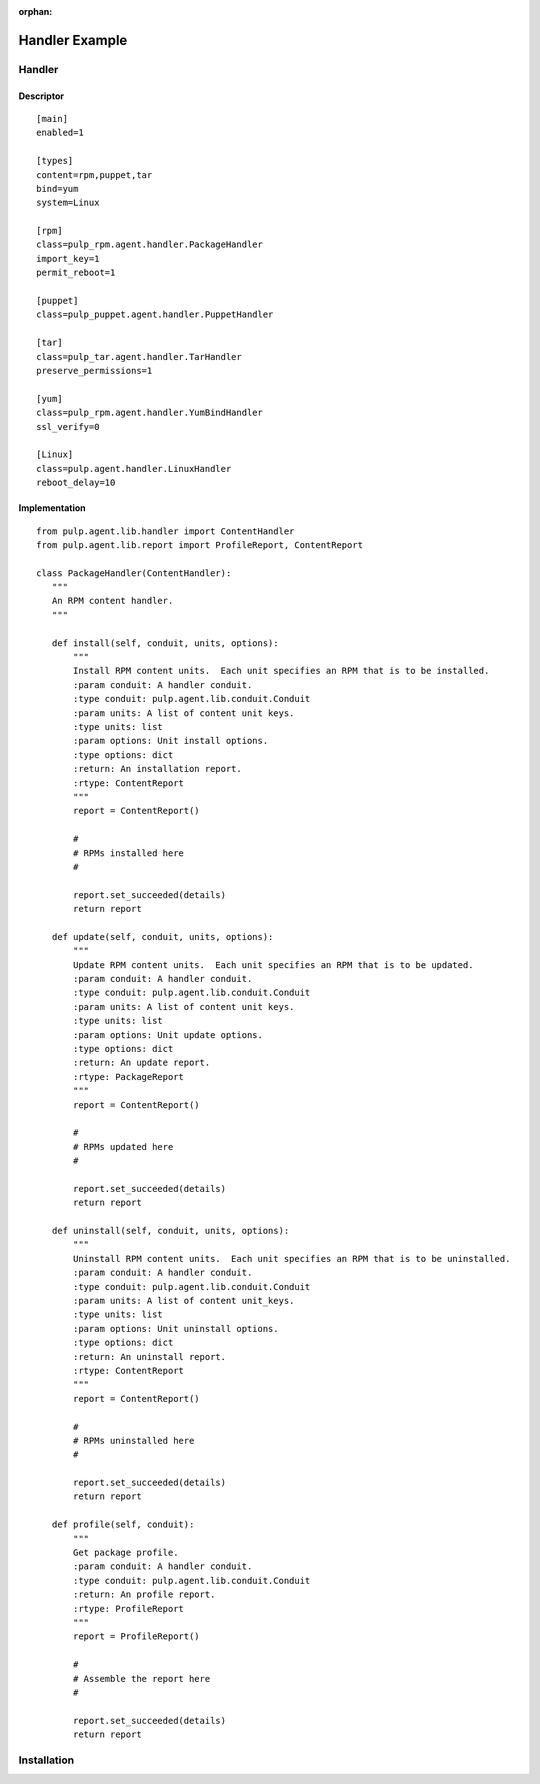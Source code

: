 :orphan:

Handler Example
===============

Handler
-------

Descriptor
^^^^^^^^^^
::

 [main]
 enabled=1

 [types]
 content=rpm,puppet,tar
 bind=yum
 system=Linux

 [rpm]
 class=pulp_rpm.agent.handler.PackageHandler
 import_key=1
 permit_reboot=1

 [puppet]
 class=pulp_puppet.agent.handler.PuppetHandler

 [tar]
 class=pulp_tar.agent.handler.TarHandler
 preserve_permissions=1

 [yum]
 class=pulp_rpm.agent.handler.YumBindHandler
 ssl_verify=0

 [Linux]
 class=pulp.agent.handler.LinuxHandler
 reboot_delay=10

Implementation
^^^^^^^^^^^^^^

::

 from pulp.agent.lib.handler import ContentHandler
 from pulp.agent.lib.report import ProfileReport, ContentReport

 class PackageHandler(ContentHandler):
    """
    An RPM content handler.
    """

    def install(self, conduit, units, options):
        """
        Install RPM content units.  Each unit specifies an RPM that is to be installed.
        :param conduit: A handler conduit.
        :type conduit: pulp.agent.lib.conduit.Conduit
        :param units: A list of content unit keys.
        :type units: list
        :param options: Unit install options.
        :type options: dict
        :return: An installation report.
        :rtype: ContentReport
        """
        report = ContentReport()

        #
        # RPMs installed here
        #

        report.set_succeeded(details)
        return report

    def update(self, conduit, units, options):
        """
        Update RPM content units.  Each unit specifies an RPM that is to be updated.
        :param conduit: A handler conduit.
        :type conduit: pulp.agent.lib.conduit.Conduit
        :param units: A list of content unit keys.
        :type units: list
        :param options: Unit update options.
        :type options: dict
        :return: An update report.
        :rtype: PackageReport
        """
        report = ContentReport()

        #
        # RPMs updated here
        #

        report.set_succeeded(details)
        return report

    def uninstall(self, conduit, units, options):
        """
        Uninstall RPM content units.  Each unit specifies an RPM that is to be uninstalled.
        :param conduit: A handler conduit.
        :type conduit: pulp.agent.lib.conduit.Conduit
        :param units: A list of content unit_keys.
        :type units: list
        :param options: Unit uninstall options.
        :type options: dict
        :return: An uninstall report.
        :rtype: ContentReport
        """
        report = ContentReport()

        #
        # RPMs uninstalled here
        #

        report.set_succeeded(details)
        return report

    def profile(self, conduit):
        """
        Get package profile.
        :param conduit: A handler conduit.
        :type conduit: pulp.agent.lib.conduit.Conduit
        :return: An profile report.
        :rtype: ProfileReport
        """
        report = ProfileReport()

        #
        # Assemble the report here
        #

        report.set_succeeded(details)
        return report

Installation
------------
